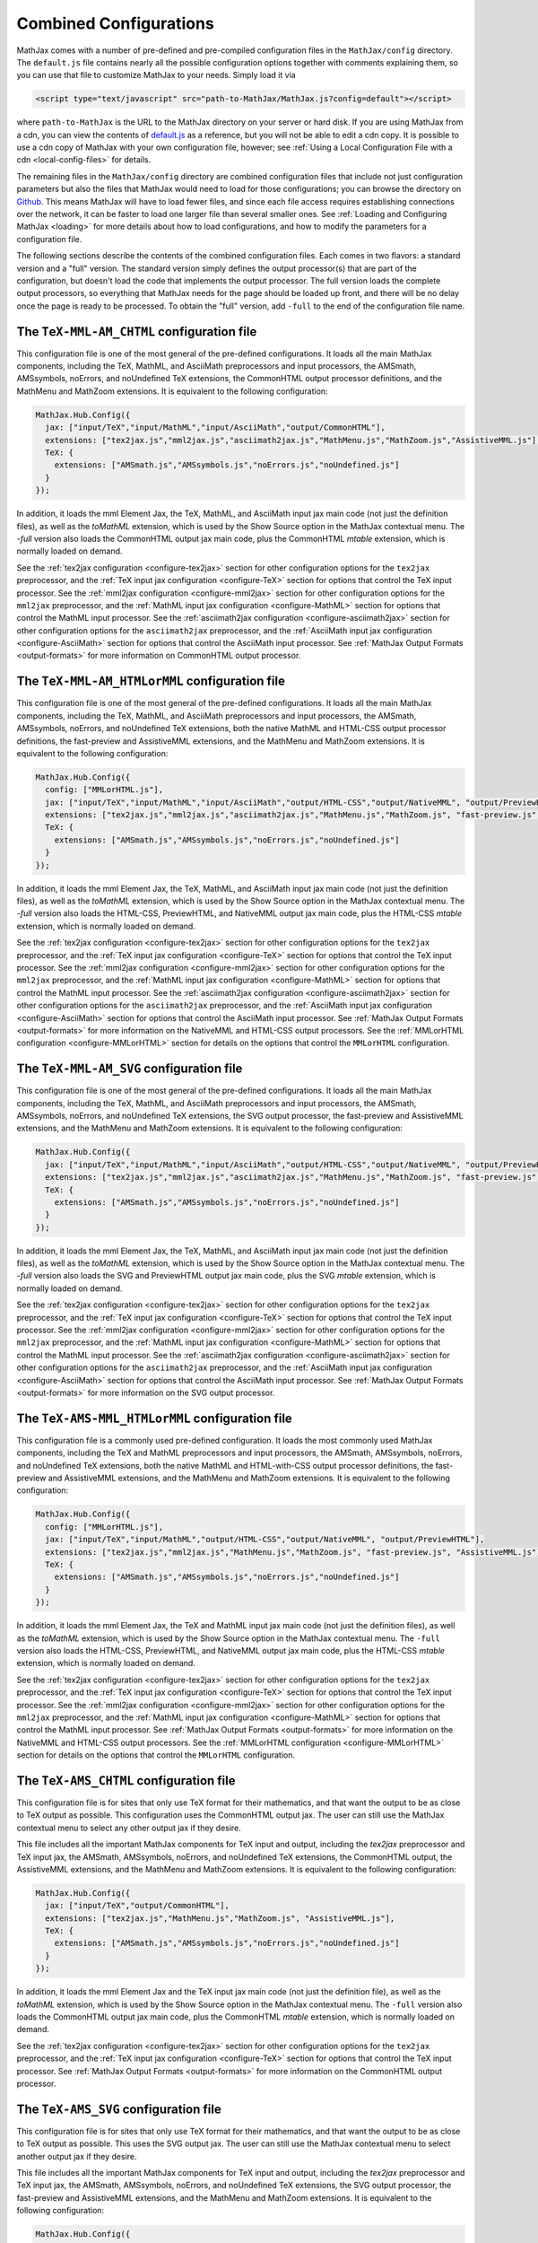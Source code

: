 .. _common-configurations:

***********************
Combined Configurations
***********************

MathJax comes with a number of pre-defined and pre-compiled configuration files
in the ``MathJax/config`` directory.  The ``default.js`` file contains nearly
all the possible configuration options together with comments explaining them,
so you can use that file to customize MathJax to your needs.  Simply load
it via

.. code-block:: html

    <script type="text/javascript" src="path-to-MathJax/MathJax.js?config=default"></script>

where ``path-to-MathJax`` is the URL to the MathJax directory on your
server or hard disk.  If you are using MathJax from a cdn, you can
view the contents of `default.js
<http://cdn.mathjax.org/mathjax/latest/config/default.js>`_ as a
reference, but you will not be able to edit a cdn copy.  It is
possible to use a cdn copy of MathJax with your own configuration
file, however; see :ref:`Using a Local Configuration File with a cdn
<local-config-files>` for details.

The remaining files in the ``MathJax/config`` directory are
combined configuration files that include not just configuration
parameters but also the files that MathJax would need to load for
those configurations; you can browse the directory on `Github
<https://github.com/mathjax/MathJax/tree/master/config/>`_.  This
means MathJax will have to load fewer files, and since each file access requires
establishing connections over the network, it can be faster to load one larger
file than several smaller ones.  See :ref:`Loading and Configuring MathJax
<loading>` for more details about how to load configurations, and how
to modify the parameters for a configuration file.

The following sections describe the contents of the combined configuration
files.  Each comes in two flavors: a standard version and a "full" version.
The standard version simply defines the output processor(s) that are part
of the configuration, but doesn't load the code that implements the output
processor.  The full version loads the complete output processors, so
everything that MathJax needs for the page should be loaded up front, and
there will be no delay once the page is ready to be processed.  To obtain
the "full" version, add ``-full`` to the end of the configuration file
name.


The ``TeX-MML-AM_CHTML`` configuration file
================================================

This configuration file is one of the most general of the pre-defined
configurations.  It loads all the main MathJax components, including
the TeX, MathML, and AsciiMath preprocessors and input processors, the
AMSmath, AMSsymbols, noErrors, and noUndefined TeX extensions, the CommonHTML output processor definitions, and
the MathMenu and MathZoom extensions.  It is equivalent to the
following configuration:

.. code-block:: javascript

    MathJax.Hub.Config({
      jax: ["input/TeX","input/MathML","input/AsciiMath","output/CommonHTML"],
      extensions: ["tex2jax.js","mml2jax.js","asciimath2jax.js","MathMenu.js","MathZoom.js","AssistiveMML.js"],
      TeX: {
        extensions: ["AMSmath.js","AMSsymbols.js","noErrors.js","noUndefined.js"]
      }
    });

In addition, it loads the mml Element Jax, the TeX, MathML, and
AsciiMath input jax main code (not just the definition files), as well
as the `toMathML` extension, which is used by the Show Source option
in the MathJax contextual menu.  The `-full` version also loads the CommonHTML output jax main code, plus the CommonHTML
`mtable` extension, which is normally loaded on demand.

See the :ref:`tex2jax configuration <configure-tex2jax>` section for
other configuration options for the ``tex2jax`` preprocessor, and the
:ref:`TeX input jax configuration <configure-TeX>` section for options
that control the TeX input processor.
See the :ref:`mml2jax configuration <configure-mml2jax>` section for
other configuration options for the ``mml2jax`` preprocessor, and the
:ref:`MathML input jax configuration <configure-MathML>` section for
options that control the MathML input processor.
See the :ref:`asciimath2jax configuration <configure-asciimath2jax>` section for
other configuration options for the ``asciimath2jax`` preprocessor, and the
:ref:`AsciiMath input jax configuration <configure-AsciiMath>` section for
options that control the AsciiMath input processor.
See :ref:`MathJax Output Formats <output-formats>` for more
information on CommonHTML output processor.


The ``TeX-MML-AM_HTMLorMML`` configuration file
================================================

This configuration file is one of the most general of the pre-defined
configurations.  It loads all the main MathJax components, including
the TeX, MathML, and AsciiMath preprocessors and input processors, the
AMSmath, AMSsymbols, noErrors, and noUndefined TeX extensions, both
the native MathML and HTML-CSS output processor definitions, the fast-preview and AssistiveMML extensions, and
the MathMenu and MathZoom extensions.  It is equivalent to the
following configuration:

.. code-block:: javascript

    MathJax.Hub.Config({
      config: ["MMLorHTML.js"],
      jax: ["input/TeX","input/MathML","input/AsciiMath","output/HTML-CSS","output/NativeMML", "output/PreviewHTML"],
      extensions: ["tex2jax.js","mml2jax.js","asciimath2jax.js","MathMenu.js","MathZoom.js", "fast-preview.js", "AssistiveMML.js"],
      TeX: {
        extensions: ["AMSmath.js","AMSsymbols.js","noErrors.js","noUndefined.js"]
      }
    });

In addition, it loads the mml Element Jax, the TeX, MathML, and
AsciiMath input jax main code (not just the definition files), as well
as the `toMathML` extension, which is used by the Show Source option
in the MathJax contextual menu.  The `-full` version also loads the HTML-CSS,
PreviewHTML, and NativeMML output jax main code, plus the HTML-CSS
`mtable` extension, which is normally loaded on demand.

See the :ref:`tex2jax configuration <configure-tex2jax>` section for
other configuration options for the ``tex2jax`` preprocessor, and the
:ref:`TeX input jax configuration <configure-TeX>` section for options
that control the TeX input processor.
See the :ref:`mml2jax configuration <configure-mml2jax>` section for
other configuration options for the ``mml2jax`` preprocessor, and the
:ref:`MathML input jax configuration <configure-MathML>` section for
options that control the MathML input processor.
See the :ref:`asciimath2jax configuration <configure-asciimath2jax>` section for
other configuration options for the ``asciimath2jax`` preprocessor, and the
:ref:`AsciiMath input jax configuration <configure-AsciiMath>` section for
options that control the AsciiMath input processor.
See :ref:`MathJax Output Formats <output-formats>` for more
information on the NativeMML and HTML-CSS output processors.  See the
:ref:`MMLorHTML configuration <configure-MMLorHTML>` section for
details on the options that control the ``MMLorHTML`` configuration.

The ``TeX-MML-AM_SVG`` configuration file
================================================

This configuration file is one of the most general of the pre-defined
configurations.  It loads all the main MathJax components, including
the TeX, MathML, and AsciiMath preprocessors and input processors, the
AMSmath, AMSsymbols, noErrors, and noUndefined TeX extensions, the SVG output processor, the fast-preview and AssistiveMML extensions, and
the MathMenu and MathZoom extensions.  It is equivalent to the
following configuration:

.. code-block:: javascript

    MathJax.Hub.Config({
      jax: ["input/TeX","input/MathML","input/AsciiMath","output/HTML-CSS","output/NativeMML", "output/PreviewHTML"],
      extensions: ["tex2jax.js","mml2jax.js","asciimath2jax.js","MathMenu.js","MathZoom.js", "fast-preview.js", "AssistiveMML.js"],
      TeX: {
        extensions: ["AMSmath.js","AMSsymbols.js","noErrors.js","noUndefined.js"]
      }
    });

In addition, it loads the mml Element Jax, the TeX, MathML, and
AsciiMath input jax main code (not just the definition files), as well
as the `toMathML` extension, which is used by the Show Source option
in the MathJax contextual menu.  The `-full` version also loads the SVG and
PreviewHTML output jax main code, plus the SVG
`mtable` extension, which is normally loaded on demand.

See the :ref:`tex2jax configuration <configure-tex2jax>` section for
other configuration options for the ``tex2jax`` preprocessor, and the
:ref:`TeX input jax configuration <configure-TeX>` section for options
that control the TeX input processor.
See the :ref:`mml2jax configuration <configure-mml2jax>` section for
other configuration options for the ``mml2jax`` preprocessor, and the
:ref:`MathML input jax configuration <configure-MathML>` section for
options that control the MathML input processor.
See the :ref:`asciimath2jax configuration <configure-asciimath2jax>` section for
other configuration options for the ``asciimath2jax`` preprocessor, and the
:ref:`AsciiMath input jax configuration <configure-AsciiMath>` section for
options that control the AsciiMath input processor.
See :ref:`MathJax Output Formats <output-formats>` for more
information on the SVG output processor.


The ``TeX-AMS-MML_HTMLorMML`` configuration file
================================================

This configuration file is a commonly used pre-defined
configuration.  It loads the most commonly used MathJax components, including
the TeX and MathML preprocessors and input processors, the AMSmath,
AMSsymbols, noErrors, and noUndefined TeX extensions, both the native
MathML and HTML-with-CSS output processor definitions, the fast-preview and AssistiveMML extensions, and the
MathMenu and MathZoom extensions.  It is equivalent to the following
configuration:

.. code-block:: javascript

    MathJax.Hub.Config({
      config: ["MMLorHTML.js"],
      jax: ["input/TeX","input/MathML","output/HTML-CSS","output/NativeMML", "output/PreviewHTML"],
      extensions: ["tex2jax.js","mml2jax.js","MathMenu.js","MathZoom.js", "fast-preview.js", "AssistiveMML.js"],
      TeX: {
        extensions: ["AMSmath.js","AMSsymbols.js","noErrors.js","noUndefined.js"]
      }
    });

In addition, it loads the mml Element Jax, the TeX and MathML input
jax main code (not just the definition files), as well as the
`toMathML` extension, which is used by the Show Source option in the
MathJax contextual menu.  The ``-full`` version also loads the HTML-CSS,
PreviewHTML, and NativeMML output jax main code, plus the HTML-CSS
`mtable` extension, which is normally loaded on demand.

See the :ref:`tex2jax configuration <configure-tex2jax>` section for
other configuration options for the ``tex2jax`` preprocessor, and the
:ref:`TeX input jax configuration <configure-TeX>` section for options
that control the TeX input processor.
See the :ref:`mml2jax configuration <configure-mml2jax>` section for
other configuration options for the ``mml2jax`` preprocessor, and the
:ref:`MathML input jax configuration <configure-MathML>` section for
options that control the MathML input processor.
See :ref:`MathJax Output Formats <output-formats>` for more
information on the NativeMML and HTML-CSS output processors.  See the
:ref:`MMLorHTML configuration <configure-MMLorHTML>` section for
details on the options that control the ``MMLorHTML`` configuration.


The ``TeX-AMS_CHTML`` configuration file
========================================

This configuration file is for sites that only use TeX format for their
mathematics, and that want the output to be as close to TeX output as
possible.  This configuration uses the CommonHTML output jax.  The user can still use the MathJax contextual menu to select any other output jax if they desire.

This file includes all the important MathJax components for TeX input and
output, including the `tex2jax` preprocessor and TeX input jax, the
AMSmath, AMSsymbols, noErrors, and noUndefined TeX extensions, the
CommonHTML output, the AssistiveMML extensions, and the MathMenu and MathZoom
extensions.  It is equivalent to the following configuration:

.. code-block:: javascript

    MathJax.Hub.Config({
      jax: ["input/TeX","output/CommonHTML"],
      extensions: ["tex2jax.js","MathMenu.js","MathZoom.js", "AssistiveMML.js"],
      TeX: {
        extensions: ["AMSmath.js","AMSsymbols.js","noErrors.js","noUndefined.js"]
      }
    });

In addition, it loads the mml Element Jax and the TeX input jax main code
(not just the definition file), as well as the `toMathML` extension, which
is used by the Show Source option in the MathJax contextual menu.  The ``-full``
version also loads the CommonHTML output jax main code, plus the
CommonHTML `mtable` extension, which is normally loaded on demand.

See the :ref:`tex2jax configuration <configure-tex2jax>` section for
other configuration options for the ``tex2jax`` preprocessor, and the
:ref:`TeX input jax configuration <configure-TeX>` section for options
that control the TeX input processor.
See :ref:`MathJax Output Formats <output-formats>` for more
information on the CommonHTML output processor.


The ``TeX-AMS_SVG`` configuration file
================================================

This configuration file is for sites that only use TeX format for their
mathematics, and that want the output to be as close to TeX output as
possible.  This uses the SVG output jax.  The user can still use the MathJax contextual menu to select another output jax if they desire.

This file includes all the important MathJax components for TeX input and
output, including the `tex2jax` preprocessor and TeX input jax, the
AMSmath, AMSsymbols, noErrors, and noUndefined TeX extensions, the SVG output processor, the fast-preview and AssistiveMML extensions, and the MathMenu and MathZoom
extensions.  It is equivalent to the following configuration:

.. code-block:: javascript

    MathJax.Hub.Config({
      jax: ["input/TeX","output/SVG", "output/PreviewHTML"],
      extensions: ["tex2jax.js","MathMenu.js","MathZoom.js", "fast-preview.js", "AssistiveMML.js"],
      TeX: {
        extensions: ["AMSmath.js","AMSsymbols.js","noErrors.js","noUndefined.js"]
      }
    });

In addition, it loads the mml Element Jax and the TeX input jax main code
(not just the definition file), as well as the `toMathML` extension, which
is used by the Show Source option in the MathJax contextual menu.  The ``-full``
version also loads the SVG and PreviewHTML output jax main code, plus the
SVG `mtable` extension, which is normally loaded on demand.

See the :ref:`tex2jax configuration <configure-tex2jax>` section for
other configuration options for the ``tex2jax`` preprocessor, and the
:ref:`TeX input jax configuration <configure-TeX>` section for options
that control the TeX input processor.
See :ref:`MathJax Output Formats <output-formats>` for more
information on the SVG output processor.


The ``TeX-AMS_HTML`` configuration file
================================================

This configuration file is for sites that only use TeX format for their
mathematics, and that want the output to be as close to TeX output as
possible.  This uses the HTML-CSS output jax (even when the user's browser
understands MathML).  The user can still use the MathJax contextual menu
to select the NativeMML output jax if they desire.

This file includes all the important MathJax components for TeX input and
output, including the `tex2jax` preprocessor and TeX input jax, the
AMSmath, AMSsymbols, noErrors, and noUndefined TeX extensions, the
HTML-with-CSS output processor definition, the fast-preview and AssistiveMML extensions, and the MathMenu and MathZoom
extensions.  It is equivalent to the following configuration:

.. code-block:: javascript

    MathJax.Hub.Config({
      jax: ["input/TeX","output/HTML-CSS", "output/PreviewHTML"],
      extensions: ["tex2jax.js","MathMenu.js","MathZoom.js", "fast-preview.js", "AssistiveMML.js"],
      TeX: {
        extensions: ["AMSmath.js","AMSsymbols.js","noErrors.js","noUndefined.js"]
      }
    });

In addition, it loads the mml Element Jax and the TeX input jax main code
(not just the definition file), as well as the `toMathML` extension, which
is used by the Show Source option in the MathJax contextual menu.  The ``-full``
version also loads the HTML-CSS and PreviewHTML output jax main code, plus the
HTML-CSS `mtable` extension, which is normally loaded on demand.

See the :ref:`tex2jax configuration <configure-tex2jax>` section for
other configuration options for the ``tex2jax`` preprocessor, and the
:ref:`TeX input jax configuration <configure-TeX>` section for options
that control the TeX input processor.
See :ref:`MathJax Output Formats <output-formats>` for more
information on the HTML-CSS output processor.


The ``MML_CHTML`` configuration file
====================================

This configuration file is for sites that only use MathML format for their
mathematics.  It will use the CommonHTML output.  The user can still use the
MathJax contextual menu to select any other output format if they desire.

This file includes all the important MathJax components for MathML input
and output, including the `mml2jax` preprocessor and MathML input jax, the
CommonHTML output processor definition files, the AssistiveMML extension, and the MathMenu
and MathZoom extensions.  It is equivalent to the following configuration:

.. code-block:: javascript

    MathJax.Hub.Config({
      jax: ["input/MathML", "output/CommonHTML"],
      extensions: ["mml2jax.js","MathMenu.js","MathZoom.js", "AssistiveMML.js"]
    });

In addition, it loads the mml Element Jax and the MathML input jax main
code (not just the definition file), as well as the `toMathML` extension,
which is used by the Show Source option in the MathJax contextual menu.
The ``-full`` version also loads the CommonHTML output
jax main code, plus the CommonHTML `mtable` extension, which is normally
loaded on demand.

See the :ref:`mml2jax configuration <configure-mml2jax>` section for
other configuration options for the ``mml2jax`` preprocessor, and the
:ref:`MathML input jax configuration <configure-MathML>` section for
options that control the MathML input processor. See :ref:`MathJax Output Formats <output-formats>` for more information on the CommonHTML output processor.


The ``MML_SVG`` configuration file
================================================

This configuration file is for sites that only use MathML format for their
mathematics.  It will use the SVG output.  The user can still use the
MathJax contextual menu to select the other output formats if they desire.

This file includes all the important MathJax components for MathML input
and output, including the `mml2jax` preprocessor and MathML input jax, the
SVG output processor definition files, the fast-preview and AssistiveMML extensions, and the MathMenu
and MathZoom extensions.  It is equivalent to the following configuration:

.. code-block:: javascript

    MathJax.Hub.Config({
      jax: ["input/MathML","output/SVG", "output/PreviewHTML"],
      extensions: ["mml2jax.js","MathMenu.js","MathZoom.js", "fast-preview.js", "AssistiveMML.js"]
    });

In addition, it loads the mml Element Jax and the MathML input jax main
code (not just the definition file), as well as the `toMathML` extension,
which is used by the Show Source option in the MathJax contextual menu.
The ``-full`` version also loads the SVG and PreviewHTML output
jax main code files, plus the SVG `mtable` extension, which is normally
loaded on demand.

See the :ref:`mml2jax configuration <configure-mml2jax>` section for
other configuration options for the ``mml2jax`` preprocessor, and the
:ref:`MathML input jax configuration <configure-MathML>` section for
options that control the MathML input processor.
See :ref:`MathJax Output Formats <output-formats>` for more
information on the SVG output processor.


The ``MML_HTMLorMML`` configuration file
================================================

This configuration file is for sites that only use MathML format for their
mathematics.  It will use MathML output in browsers where that is
supported well, and HTML-CSS output otherwise.  The user can still use the
MathJax contextual menu to select the other output format if they desire.

This file includes all the important MathJax components for MathML input
and output, including the `mml2jax` preprocessor and MathML input jax, the
NativeMML and HTML-CSS output processor definition files, the fast-preview and AssistiveMML extensions, and the MathMenu
and MathZoom extensions.  It is equivalent to the following configuration:

.. code-block:: javascript

    MathJax.Hub.Config({
      config: ["MMLorHTML.js"],
      jax: ["input/MathML","output/HTML-CSS","output/NativeMML", "output/PreviewHTML"],
      extensions: ["mml2jax.js","MathMenu.js","MathZoom.js", "fast-preview.js", "AssistiveMML.js"]
    });

In addition, it loads the mml Element Jax and the MathML input jax main
code (not just the definition file), as well as the `toMathML` extension,
which is used by the Show Source option in the MathJax contextual menu.
The ``-full`` version also loads the HTML-CSS, PreviewHTML, and NativeMML output
jax main code files, plus the HTML-CSS `mtable` extension, which is normally
loaded on demand.

See the :ref:`mml2jax configuration <configure-mml2jax>` section for
other configuration options for the ``mml2jax`` preprocessor, and the
:ref:`MathML input jax configuration <configure-MathML>` section for
options that control the MathML input processor.
See :ref:`MathJax Output Formats <output-formats>` for more
information on the NativeMML and HTML-CSS output processors.  See the
:ref:`MMLorHTML configuration <configure-MMLorHTML>` section for
details on the options that control the ``MMLorHTML`` configuration.


The ``AM_CHTML`` configuration file
================================================

This configuration file is for sites that only use AsciiMath format for their
mathematics.  It will use CommonHTML output.  The user can still use the
MathJax contextual menu to select the other output formats if they desire.

This file includes all the important MathJax components for AsciiMath
input and output, including the `asciimath2jax` preprocessor and
AsciiMath input jax, the CommonHTML output processor
definition files, the AssistiveMML extension, and the MathMenu and MathZoom extensions.  It is
equivalent to the following configuration:

.. code-block:: javascript

    MathJax.Hub.Config({
      jax: ["input/AsciiMath","output/CommonHTML"],
      extensions: ["asciimath2jax.js","MathMenu.js","MathZoom.js","AssistiveMML.js"]
    });

In addition, it loads the mml Element Jax and the TeX input jax main code
(not just the definition file), as well as the `toMathML` extension, which
is used by the Show Source option in the MathJax contextual menu.  The ``-full``
version also loads the CommonHTML output jax main code, plus the
CommonHTML `mtable` extension, which is normally loaded on demand.

See the :ref:`asciimath2jax configuration <configure-asciimath2jax>`
section for other configuration options for the ``asciimath2jax``
preprocessor, and the :ref:`AsciiMath input jax configuration
<configure-AsciiMath>` section for options that control the AsciiMath
input processor.  See :ref:`MathJax Output Formats <output-formats>`
for more information on the CommonHTML output processors.


The ``AM_SVG`` configuration file
================================================

This configuration file is for sites that only use AsciiMath format for their
mathematics.  It will use SVG output.  The user can still use the
MathJax contextual menu to select the other output formats if they desire.

This file includes all the important MathJax components for AsciiMath
input and output, including the `asciimath2jax` preprocessor and
AsciiMath input jax, the CommonHTML output processor
definition files, the fast-preview and AssistiveMML extensions, and the MathMenu and MathZoom extensions.  It is
equivalent to the following configuration:

.. code-block:: javascript

    MathJax.Hub.Config({
      config: ["MMLorHTML.js"],
      jax: ["input/AsciiMath","output/SVG", "output/PreviewHTML",
      extensions: ["asciimath2jax.js","MathMenu.js","MathZoom.js", "fast-preview.js","AssistiveMML.js"]
    });

In addition, it loads the mml Element Jax and the TeX input jax main code
(not just the definition file), as well as the `toMathML` extension, which
is used by the Show Source option in the MathJax contextual menu.  The ``-full``
version also loads the SVG and PreviewHTML output jax main code, plus the
SVG `mtable` extension, which is normally loaded on demand.

See the :ref:`asciimath2jax configuration <configure-asciimath2jax>`
section for other configuration options for the ``asciimath2jax``
preprocessor, and the :ref:`AsciiMath input jax configuration
<configure-AsciiMath>` section for options that control the AsciiMath
input processor.  See :ref:`MathJax Output Formats <output-formats>`
for more information on the CommonHTML output processors.


The ``AM_HTMLorMML`` configuration file
================================================

This configuration file is for sites that only use AsciiMath format for their
mathematics.  It will use MathML output in browsers where that is
supported well, and HTML-CSS output otherwise.  The user can still use the
MathJax contextual menu to select the other output format if they desire.

This file includes all the important MathJax components for AsciiMath
input and output, including the `asciimath2jax` preprocessor and
AsciiMath input jax, the NativeMML and HTML-CSS output processor
definition files, the fast-preview and AssistiveMML extensions, and the MathMenu and MathZoom extensions.  It is
equivalent to the following configuration:

.. code-block:: javascript

    MathJax.Hub.Config({
      config: ["MMLorHTML.js"],
      jax: ["input/AsciiMath","output/HTML-CSS","output/NativeMML", "output/PreviewHTML"],
      extensions: ["asciimath2jax.js","MathMenu.js","MathZoom.js", "fast-preview.js", "AssistiveMML.js"]
    });

In addition, it loads the mml Element Jax and the TeX input jax main code
(not just the definition file), as well as the `toMathML` extension, which
is used by the Show Source option in the MathJax contextual menu.  The ``-full``
version also loads the HTML-CSS and PreviewHTML output jax main code, plus the
HTML-CSS `mtable` extension, which is normally loaded on demand.

See the :ref:`asciimath2jax configuration <configure-asciimath2jax>`
section for other configuration options for the ``asciimath2jax``
preprocessor, and the :ref:`AsciiMath input jax configuration
<configure-AsciiMath>` section for options that control the AsciiMath
input processor.  See :ref:`MathJax Output Formats <output-formats>`
for more information on the HTML-CSS and NativeMML output processors.
See the :ref:`MMLorHTML configuration <configure-MMLorHTML>` section
for details on the options that control the ``MMLorHTML``
configuration.


The ``TeX-AMS-MML_SVG`` configuration file
================================================

This configuration file is the same as `TeX-AMS-MML_HTMLorMML` except
that it uses the SVG output renderer rather than the NativeMML or
HTML-CSS ones.  It loads all the main MathJax components, including
the TeX and MathML preprocessors and input processors, the AMSmath,
AMSsymbols, noErrors, and noUndefined TeX extensions, the SVG output
processor definitions, the fast-preview and AssistiveMML extensions, and the MathMenu and MathZoom extensions.  It
is equivalent to the following configuration:

.. code-block:: javascript

    MathJax.Hub.Config({
      jax: ["input/TeX","input/MathML","output/SVG", "output/PreviewHTML"],
      extensions: ["tex2jax.js","mml2jax.js","MathMenu.js","MathZoom.js", "fast-preview.js", "AssistiveMML.js"],
      TeX: {
        extensions: ["AMSmath.js","AMSsymbols.js","noErrors.js","noUndefined.js"]
      }
    });

In addition, it loads the mml Element Jax, the TeX and MathML input
jax main code (not just the definition files), as well as the
`toMathML` extension, which is used by the Show Source option in the
MathJax contextual menu.  The ``-full`` version also loads the SVG and
PreviewHTML output jax main code, plus the SVG `mtable` extension, which
is normally loaded on demand.

See the :ref:`tex2jax configuration <configure-tex2jax>` section for
other configuration options for the ``tex2jax`` preprocessor, and the
:ref:`TeX input jax configuration <configure-TeX>` section for options
that control the TeX input processor.
See the :ref:`mml2jax configuration <configure-mml2jax>` section for
other configuration options for the ``mml2jax`` preprocessor, and the
:ref:`MathML input jax configuration <configure-MathML>` section for
options that control the MathML input processor.
See :ref:`MathJax Output Formats <output-formats>` for more
information on the SVG output processor.


The ``Accessible`` configuration file [Deprecated]
==================================================

This configuration file is essentially the same as
``TeX-AMS-MML_HTMLorMML`` except that it includes options that are
designed for assistive technology, particularly for those with visual
challenges.

.. warning::

  *This file is deprecated* since the controls that make
  MathJax work with screen readers are now available in the MathJax
  contextual menu and the AssistiveMML extension, and so there is no need to set them in the
  configuration file any longer.  So you can use any of the other
  pre-defined configurations and readers with special needs should be
  able to change the MathJax settings themselves to be appropriate for
  their software.

The Accessible configuration is equivalent to the following:

.. code-block:: javascript

    MathJax.Hub.Config({
      config: ["MMLorHTML.js"],
      jax: ["input/TeX","input/MathML","output/HTML-CSS","output/NativeMML", "output/PreviewHTML"],
      extensions: ["tex2jax.js","mml2jax.js","MathMenu.js","MathZoom.js", "fast-preview.js", "AssistiveMML.js"],
      TeX: {
        extensions: ["AMSmath.js","AMSsymbols.js","noErrors.js","noUndefined.js"]
      },
      menuSettings: {
        zoom: "Double-Click",
	mpContext: true,
	mpMouse: true
      },
      errorSettings: { message: ["[Math Error]"] }
    });

This turns off the MathJax contextual menu for IE when MathPlayer is
active, and passes mouse events on to MathPlayer to allow screen
readers full access to MathPlayer.  It also sets the zoom trigger
to double-click, so that readers can see a larger version of the
mathematics by double-clicking on any equation.

In addition, it loads the mml Element Jax, the TeX and MathML input jax
main code (not just the definition files), as well as the `toMathML`
extension, which is used by the Show Source option in the MathJax
contextual menu.  The ``-full`` version also loads the HTML-CSS, CommomHTML,
and NativeMML output jax main code, plus the HTML-CSS `mtable` extension, which
is normally loaded on demand.
